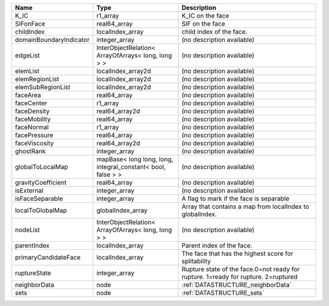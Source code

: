 

======================= ============================================================ ================================================================================== 
Name                    Type                                                         Description                                                                        
======================= ============================================================ ================================================================================== 
K_IC                    r1_array                                                     K_IC on the face                                                                   
SIFonFace               real64_array                                                 SIF on the face                                                                    
childIndex              localIndex_array                                             child index of the face.                                                           
domainBoundaryIndicator integer_array                                                (no description available)                                                         
edgeList                InterObjectRelation< ArrayOfArrays< long, long > >           (no description available)                                                         
elemList                localIndex_array2d                                           (no description available)                                                         
elemRegionList          localIndex_array2d                                           (no description available)                                                         
elemSubRegionList       localIndex_array2d                                           (no description available)                                                         
faceArea                real64_array                                                 (no description available)                                                         
faceCenter              r1_array                                                     (no description available)                                                         
faceDensity             real64_array2d                                               (no description available)                                                         
faceMobility            real64_array                                                 (no description available)                                                         
faceNormal              r1_array                                                     (no description available)                                                         
facePressure            real64_array                                                 (no description available)                                                         
faceViscosity           real64_array2d                                               (no description available)                                                         
ghostRank               integer_array                                                (no description available)                                                         
globalToLocalMap        mapBase< long long, long, integral_constant< bool, false > > (no description available)                                                         
gravityCoefficient      real64_array                                                 (no description available)                                                         
isExternal              integer_array                                                (no description available)                                                         
isFaceSeparable         integer_array                                                A flag to mark if the face is separable                                            
localToGlobalMap        globalIndex_array                                            Array that contains a map from localIndex to globalIndex.                          
nodeList                InterObjectRelation< ArrayOfArrays< long, long > >           (no description available)                                                         
parentIndex             localIndex_array                                             Parent index of the face.                                                          
primaryCandidateFace    localIndex_array                                             The face that has the highest score for splitability                               
ruptureState            integer_array                                                Rupture state of the face.0=not ready for rupture. 1=ready for rupture. 2=ruptured 
neighborData            node                                                         :ref:`DATASTRUCTURE_neighborData`                                                  
sets                    node                                                         :ref:`DATASTRUCTURE_sets`                                                          
======================= ============================================================ ================================================================================== 


